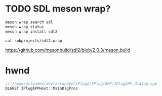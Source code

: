 * TODO SDL meson wrap?
  #+BEGIN_SRC sh :session *iplug-sdl*
meson wrap search sdl
meson wrap status
meson wrap install sdl2

cat subprojects/sdl2.wrap
  #+END_SRC

  [[https://github.com/mesonbuild/sdl2/blob/2.0.3/meson.build]]
* hwnd
  
  #+BEGIN_SRC c
// /home/actondev/dev/actondev/iPlug2/IPlug/APP/IPlugAPP_dialog.cpp
DLGRET IPlugAPPHost::MainDlgProc  
  #+END_SRC
